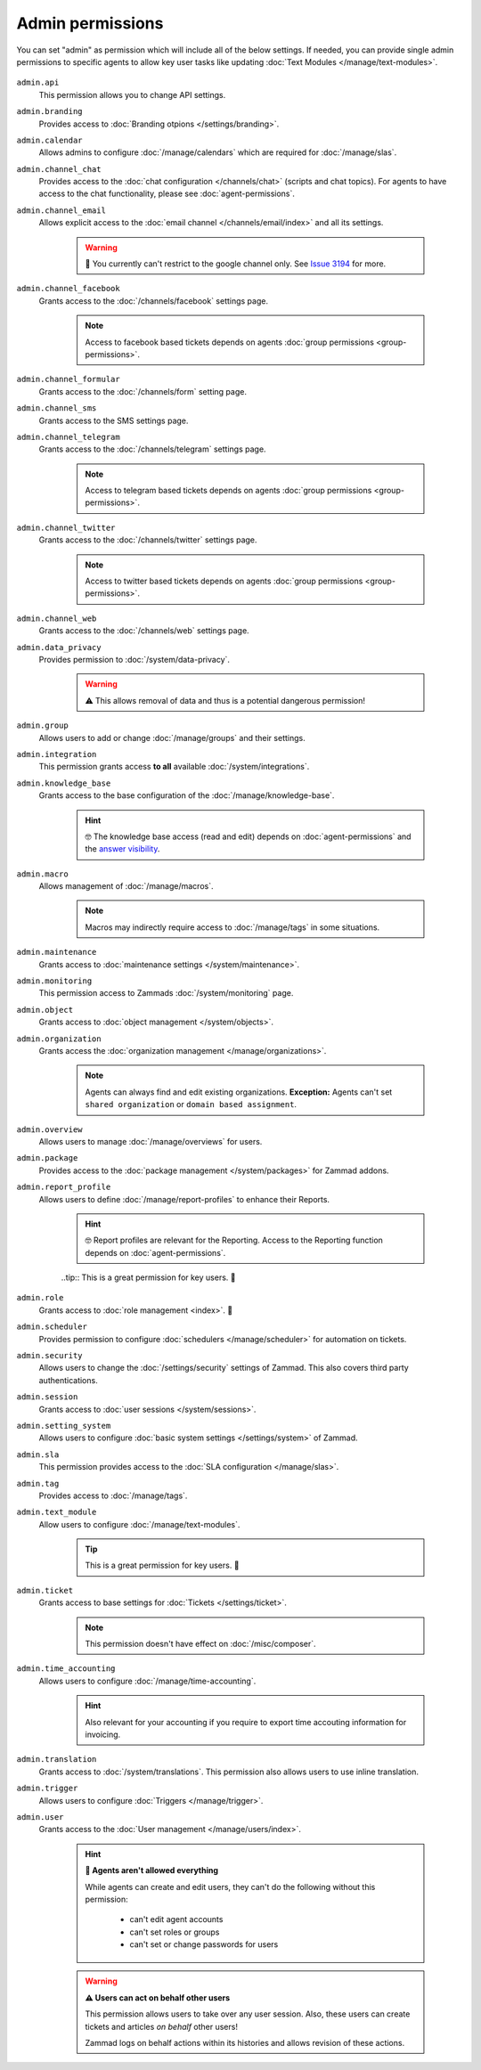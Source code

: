 Admin permissions
-----------------

You can set "admin" as permission which will include all of the below settings. 
If needed, you can provide single admin permissions to specific agents to allow key user tasks 
like updating :doc:`Text Modules </manage/text-modules>`.

.. figure:: /images/manage/roles/admin-settings.png
   :alt: Screenshot showing admin settings within Zammad.
   :align: center
   :width: 90%

``admin.api``
   This permission allows you to change API settings.

``admin.branding``
   Provides access to :doc:`Branding otpions </settings/branding>`.

``admin.calendar``
   Allows admins to configure :doc:`/manage/calendars` which are required for :doc:`/manage/slas`.

``admin.channel_chat``
   Provides access to the :doc:`chat configuration </channels/chat>` (scripts and chat topics). 
   For agents to have access to the chat functionality, please see :doc:`agent-permissions`.

``admin.channel_email``
   Allows explicit access to the :doc:`email channel </channels/email/index>` and all its settings.
   
      .. warning:: 🐞 You currently can't restrict to the google channel only. 
          See `Issue 3194 <https://github.com/zammad/zammad/issues/3194>`_ for more.

``admin.channel_facebook``
   Grants access to the :doc:`/channels/facebook` settings page.

      .. note:: Access to facebook based tickets depends on agents :doc:`group permissions <group-permissions>`.

``admin.channel_formular``
   Grants access to the :doc:`/channels/form` setting page.

``admin.channel_sms``
   Grants access to the SMS settings page.

``admin.channel_telegram``
   Grants access to the :doc:`/channels/telegram` settings page.

      .. note:: Access to telegram based tickets depends on agents :doc:`group permissions <group-permissions>`.

``admin.channel_twitter``
   Grants access to the :doc:`/channels/twitter` settings page.

      .. note:: Access to twitter based tickets depends on agents :doc:`group permissions <group-permissions>`.

``admin.channel_web``
   Grants access to the :doc:`/channels/web` settings page.

``admin.data_privacy``
   Provides permission to :doc:`/system/data-privacy`. 

      .. warning:: ⚠ This allows removal of data and thus is a potential dangerous permission!

``admin.group``
   Allows users to add or change :doc:`/manage/groups` and their settings.

``admin.integration``
   This permission grants access **to all** available :doc:`/system/integrations`.

``admin.knowledge_base``
   Grants access to the base configuration of the :doc:`/manage/knowledge-base`.

      .. hint:: 🤓 The knowledge base access (read and edit) depends on :doc:`agent-permissions` and 
         the `answer visibility <https://user-docs.zammad.org/en/latest/extras/knowledge-base.html#editing-answers>`_.

``admin.macro``
   Allows management of :doc:`/manage/macros`. 

      .. note:: Macros may indirectly require access to :doc:`/manage/tags` in some situations.

``admin.maintenance``
   Grants access to :doc:`maintenance settings </system/maintenance>`.

``admin.monitoring``
   This permission access to Zammads :doc:`/system/monitoring` page.

``admin.object``
   Grants access to :doc:`object management </system/objects>`.

``admin.organization``
   Grants access the :doc:`organization management </manage/organizations>`.

      .. note:: Agents can always find and edit existing organizations. 
         **Exception:** Agents can't set ``shared organization`` or ``domain based assignment``.

``admin.overview``
   Allows users to manage :doc:`/manage/overviews` for users.

``admin.package``
   Provides access to the :doc:`package management </system/packages>` for Zammad addons.

``admin.report_profile``
   Allows users to define :doc:`/manage/report-profiles` to enhance their Reports.

      .. hint:: 🤓 Report profiles are relevant for the Reporting.
         Access to the Reporting function depends on :doc:`agent-permissions`.

      ..tip:: This is a great permission for key users. 🚀

``admin.role``
   Grants access to :doc:`role management <index>`. 🧐

``admin.scheduler``
   Provides permission to configure :doc:`schedulers </manage/scheduler>` for automation on tickets.

``admin.security``
   Allows users to change the :doc:`/settings/security` settings of Zammad. 
   This also covers third party authentications.

``admin.session``
   Grants access to :doc:`user sessions </system/sessions>`.

``admin.setting_system``
   Allows users to configure :doc:`basic system settings </settings/system>` of Zammad.

``admin.sla``
   This permission provides access to the :doc:`SLA configuration </manage/slas>`.

``admin.tag``
   Provides access to :doc:`/manage/tags`.

``admin.text_module``
   Allow users to configure :doc:`/manage/text-modules`.

      .. tip:: This is a great permission for key users. 🚀

``admin.ticket``
   Grants access to base settings for :doc:`Tickets </settings/ticket>`.

      .. note:: This permission doesn't have effect on :doc:`/misc/composer`.

``admin.time_accounting``
   Allows users to configure :doc:`/manage/time-accounting`.

      .. hint:: Also relevant for your accounting if you require to export time accouting information for invoicing.

``admin.translation``
   Grants access to :doc:`/system/translations`. 
   This permission also allows users to use inline translation.

``admin.trigger``
   Allows users to configure :doc:`Triggers </manage/trigger>`.

``admin.user``
   Grants access to the :doc:`User management </manage/users/index>`. 

      .. hint:: **👀 Agents aren't allowed everything**

         While agents can create and edit users, they can't do the following without this permission: 

            * can't edit agent accounts
            * can't set roles or groups
            * can't set or change passwords for users

      .. warning:: **⚠ Users can act on behalf other users**

         This permission allows users to take over any user session. 
         Also, these users can create tickets and articles *on behalf* other users!

         Zammad logs on behalf actions within its histories and allows revision of these actions.